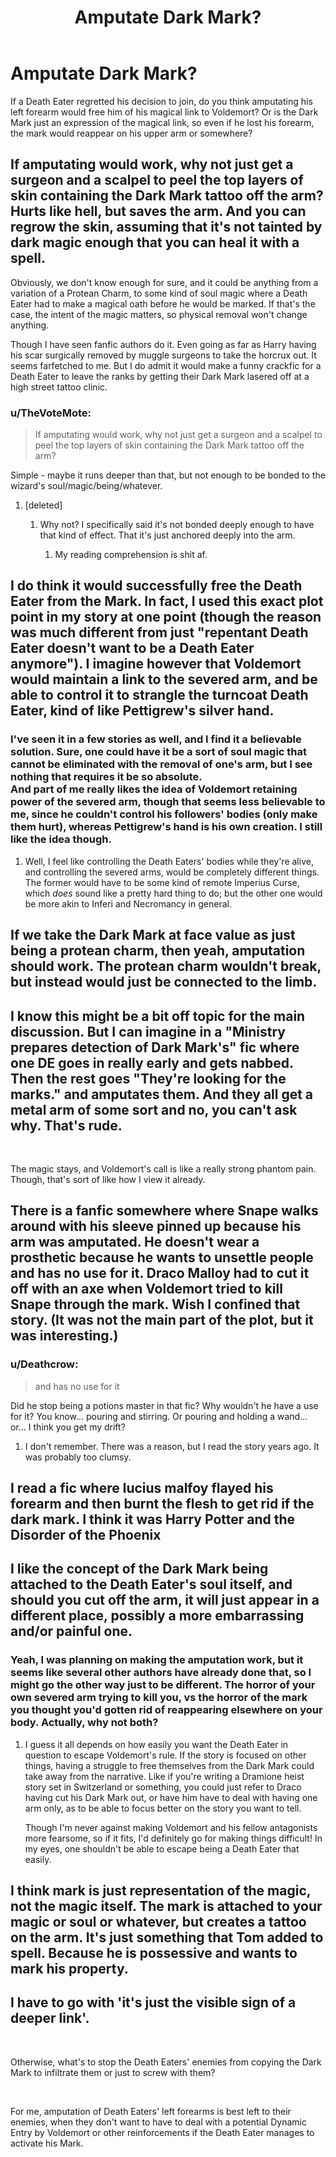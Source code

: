 #+TITLE: Amputate Dark Mark?

* Amputate Dark Mark?
:PROPERTIES:
:Author: MTheLoud
:Score: 7
:DateUnix: 1552232202.0
:DateShort: 2019-Mar-10
:FlairText: Discussion
:END:
If a Death Eater regretted his decision to join, do you think amputating his left forearm would free him of his magical link to Voldemort? Or is the Dark Mark just an expression of the magical link, so even if he lost his forearm, the mark would reappear on his upper arm or somewhere?


** If amputating would work, why not just get a surgeon and a scalpel to peel the top layers of skin containing the Dark Mark tattoo off the arm? Hurts like hell, but saves the arm. And you can regrow the skin, assuming that it's not tainted by dark magic enough that you can heal it with a spell.

Obviously, we don't know enough for sure, and it could be anything from a variation of a Protean Charm, to some kind of soul magic where a Death Eater had to make a magical oath before he would be marked. If that's the case, the intent of the magic matters, so physical removal won't change anything.

Though I have seen fanfic authors do it. Even going as far as Harry having his scar surgically removed by muggle surgeons to take the horcrux out. It seems farfetched to me. But I do admit it would make a funny crackfic for a Death Eater to leave the ranks by getting their Dark Mark lasered off at a high street tattoo clinic.
:PROPERTIES:
:Author: 4ecks
:Score: 18
:DateUnix: 1552234452.0
:DateShort: 2019-Mar-10
:END:

*** u/TheVoteMote:
#+begin_quote
  If amputating would work, why not just get a surgeon and a scalpel to peel the top layers of skin containing the Dark Mark tattoo off the arm?
#+end_quote

Simple - maybe it runs deeper than that, but not enough to be bonded to the wizard's soul/magic/being/whatever.
:PROPERTIES:
:Author: TheVoteMote
:Score: 3
:DateUnix: 1552270669.0
:DateShort: 2019-Mar-11
:END:

**** [deleted]
:PROPERTIES:
:Score: 1
:DateUnix: 1552329465.0
:DateShort: 2019-Mar-11
:END:

***** Why not? I specifically said it's not bonded deeply enough to have that kind of effect. That it's just anchored deeply into the arm.
:PROPERTIES:
:Author: TheVoteMote
:Score: 1
:DateUnix: 1552341320.0
:DateShort: 2019-Mar-12
:END:

****** My reading comprehension is shit af.
:PROPERTIES:
:Author: TraineePhysicist
:Score: 1
:DateUnix: 1552380028.0
:DateShort: 2019-Mar-12
:END:


** I do think it would successfully free the Death Eater from the Mark. In fact, I used this exact plot point in my story at one point (though the reason was much different from just "repentant Death Eater doesn't want to be a Death Eater anymore"). I imagine however that Voldemort would maintain a link to the severed arm, and be able to control it to strangle the turncoat Death Eater, kind of like Pettigrew's silver hand.
:PROPERTIES:
:Author: Achille-Talon
:Score: 11
:DateUnix: 1552233260.0
:DateShort: 2019-Mar-10
:END:

*** I've seen it in a few stories as well, and I find it a believable solution. Sure, one could have it be a sort of soul magic that cannot be eliminated with the removal of one's arm, but I see nothing that requires it be so absolute.\\
And part of me really likes the idea of Voldemort retaining power of the severed arm, though that seems less believable to me, since he couldn't control his followers' bodies (only make them hurt), whereas Pettigrew's hand is his own creation. I still like the idea though.
:PROPERTIES:
:Score: 4
:DateUnix: 1552236255.0
:DateShort: 2019-Mar-10
:END:

**** Well, I feel like controlling the Death Eaters' bodies while they're alive, and controlling the severed arms, would be completely different things. The former would have to be some kind of remote Imperius Curse, which /does/ sound like a pretty hard thing to do; but the other one would be more akin to Inferi and Necromancy in general.
:PROPERTIES:
:Author: Achille-Talon
:Score: 7
:DateUnix: 1552238865.0
:DateShort: 2019-Mar-10
:END:


** If we take the Dark Mark at face value as just being a protean charm, then yeah, amputation should work. The protean charm wouldn't break, but instead would just be connected to the limb.
:PROPERTIES:
:Author: Lord_Anarchy
:Score: 6
:DateUnix: 1552238802.0
:DateShort: 2019-Mar-10
:END:


** I know this might be a bit off topic for the main discussion. But I can imagine in a "Ministry prepares detection of Dark Mark's" fic where one DE goes in really early and gets nabbed. Then the rest goes "They're looking for the marks." and amputates them. And they all get a metal arm of some sort and no, you can't ask why. That's rude.

​

The magic stays, and Voldemort's call is like a really strong phantom pain. Though, that's sort of like how I view it already.
:PROPERTIES:
:Author: RedKorss
:Score: 3
:DateUnix: 1552232540.0
:DateShort: 2019-Mar-10
:END:


** There is a fanfic somewhere where Snape walks around with his sleeve pinned up because his arm was amputated. He doesn't wear a prosthetic because he wants to unsettle people and has no use for it. Draco Malloy had to cut it off with an axe when Voldemort tried to kill Snape through the mark. Wish I confined that story. (It was not the main part of the plot, but it was interesting.)
:PROPERTIES:
:Author: RunsLikeaSnail
:Score: 3
:DateUnix: 1552250238.0
:DateShort: 2019-Mar-11
:END:

*** u/Deathcrow:
#+begin_quote
  and has no use for it
#+end_quote

Did he stop being a potions master in that fic? Why wouldn't he have a use for it? You know... pouring and stirring. Or pouring and holding a wand... or... I think you get my drift?
:PROPERTIES:
:Author: Deathcrow
:Score: 3
:DateUnix: 1552260371.0
:DateShort: 2019-Mar-11
:END:

**** I don't remember. There was a reason, but I read the story years ago. It was probably too clumsy.
:PROPERTIES:
:Author: RunsLikeaSnail
:Score: 3
:DateUnix: 1552260652.0
:DateShort: 2019-Mar-11
:END:


** I read a fic where lucius malfoy flayed his forearm and then burnt the flesh to get rid if the dark mark. I think it was Harry Potter and the Disorder of the Phoenix
:PROPERTIES:
:Author: dark_case123
:Score: 3
:DateUnix: 1552248991.0
:DateShort: 2019-Mar-10
:END:


** I like the concept of the Dark Mark being attached to the Death Eater's soul itself, and should you cut off the arm, it will just appear in a different place, possibly a more embarrassing and/or painful one.
:PROPERTIES:
:Author: CalculusWarrior
:Score: 3
:DateUnix: 1552265173.0
:DateShort: 2019-Mar-11
:END:

*** Yeah, I was planning on making the amputation work, but it seems like several other authors have already done that, so I might go the other way just to be different. The horror of your own severed arm trying to kill you, vs the horror of the mark you thought you'd gotten rid of reappearing elsewhere on your body. Actually, why not both?
:PROPERTIES:
:Author: MTheLoud
:Score: 2
:DateUnix: 1552271865.0
:DateShort: 2019-Mar-11
:END:

**** I guess it all depends on how easily you want the Death Eater in question to escape Voldemort's rule. If the story is focused on other things, having a struggle to free themselves from the Dark Mark could take away from the narrative. Like if you're writing a Dramione heist story set in Switzerland or something, you could just refer to Draco having cut his Dark Mark out, or have him have to deal with having one arm only, as to be able to focus better on the story you want to tell.

Though I'm never against making Voldemort and his fellow antagonists more fearsome, so if it fits, I'd definitely go for making things difficult! In my eyes, one shouldn't be able to escape being a Death Eater that easily.
:PROPERTIES:
:Author: CalculusWarrior
:Score: 2
:DateUnix: 1552279758.0
:DateShort: 2019-Mar-11
:END:


** I think mark is just representation of the magic, not the magic itself. The mark is attached to your magic or soul or whatever, but creates a tattoo on the arm. It's just something that Tom added to spell. Because he is possessive and wants to mark his property.
:PROPERTIES:
:Author: burak329
:Score: 2
:DateUnix: 1552345840.0
:DateShort: 2019-Mar-12
:END:


** I have to go with 'it's just the visible sign of a deeper link'.

​

Otherwise, what's to stop the Death Eaters' enemies from copying the Dark Mark to infiltrate them or just to screw with them?

​

For me, amputation of Death Eaters' left forearms is best left to their enemies, when they don't want to have to deal with a potential Dynamic Entry by Voldemort or other reinforcements if the Death Eater manages to activate his Mark.
:PROPERTIES:
:Author: Motanul_Negru
:Score: 2
:DateUnix: 1554826467.0
:DateShort: 2019-Apr-09
:END:
